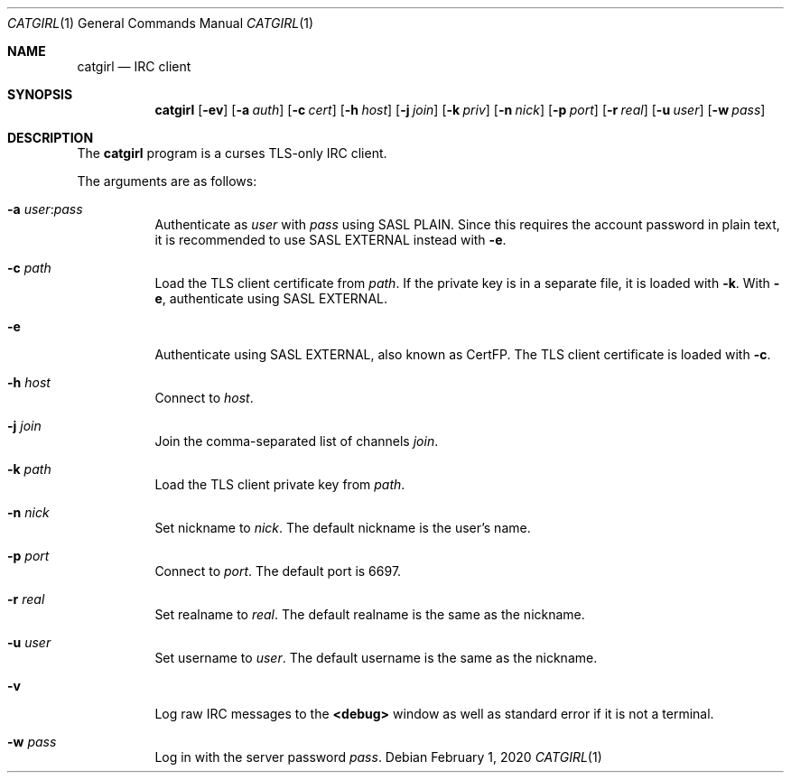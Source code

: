 .Dd February  1, 2020
.Dt CATGIRL 1
.Os
.
.Sh NAME
.Nm catgirl
.Nd IRC client
.
.Sh SYNOPSIS
.Nm
.Op Fl ev
.Op Fl a Ar auth
.Op Fl c Ar cert
.Op Fl h Ar host
.Op Fl j Ar join
.Op Fl k Ar priv
.Op Fl n Ar nick
.Op Fl p Ar port
.Op Fl r Ar real
.Op Fl u Ar user
.Op Fl w Ar pass
.
.Sh DESCRIPTION
The
.Nm
program is a curses
TLS-only IRC client.
.
.Pp
The arguments are as follows:
.Bl -tag -width Ds
.It Fl a Ar user Ns : Ns Ar pass
Authenticate as
.Ar user
with
.Ar pass
using SASL PLAIN.
Since this requires the account password
in plain text,
it is recommended to use SASL EXTERNAL instead with
.Fl e .
.
.It Fl c Ar path
Load the TLS client certificate from
.Ar path .
If the private key is in a separate file,
it is loaded with
.Fl k .
With
.Fl e ,
authenticate using SASL EXTERNAL.
.
.It Fl e
Authenticate using SASL EXTERNAL,
also known as CertFP.
The TLS client certificate is loaded with
.Fl c .
.
.It Fl h Ar host
Connect to
.Ar host .
.
.It Fl j Ar join
Join the comma-separated list of channels
.Ar join .
.
.It Fl k Ar path
Load the TLS client private key from
.Ar path .
.
.It Fl n Ar nick
Set nickname to
.Ar nick .
The default nickname is the user's name.
.
.It Fl p Ar port
Connect to
.Ar port .
The default port is 6697.
.
.It Fl r Ar real
Set realname to
.Ar real .
The default realname is the same as the nickname.
.
.It Fl u Ar user
Set username to
.Ar user .
The default username is the same as the nickname.
.
.It Fl v
Log raw IRC messages to the
.Sy <debug>
window
as well as standard error
if it is not a terminal.
.
.It Fl w Ar pass
Log in with the server password
.Ar pass .
.El
